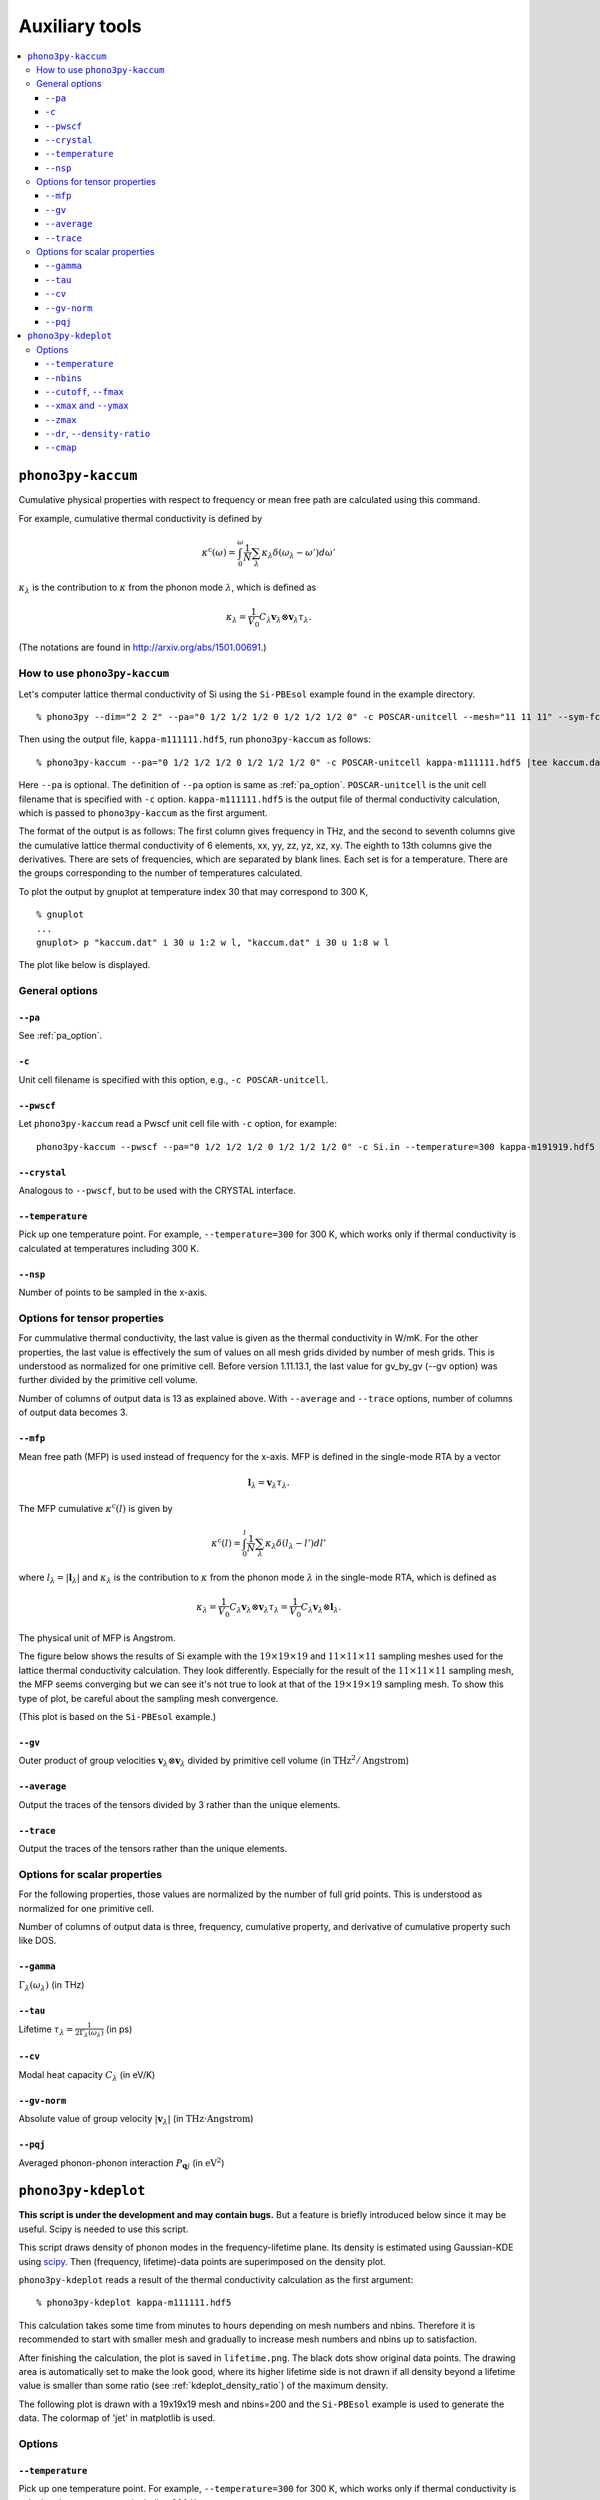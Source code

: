 .. _auxiliary_tools:

Auxiliary tools
===============

.. contents::
   :depth: 3
   :local:

.. _auxiliary_tools_kaccum:

``phono3py-kaccum``
--------------------

Cumulative physical properties with respect to frequency or mean free
path are calculated using this command.

For example, cumulative thermal conductivity is defined by

.. math::

   \kappa^\text{c}(\omega) =
    \int^\omega_0 \frac{1}{N} \sum_\lambda
   \kappa_\lambda \delta(\omega_\lambda - \omega') d\omega'

:math:`\kappa_\lambda` is the contribution to :math:`\kappa` from the
phonon mode :math:`\lambda`, which is defined as

.. math::

   \kappa_\lambda = \frac{1}{V_0}
   C_\lambda \mathbf{v}_\lambda \otimes \mathbf{v}_\lambda
   \tau_\lambda.

(The notations are found in http://arxiv.org/abs/1501.00691.)

How to use ``phono3py-kaccum``
~~~~~~~~~~~~~~~~~~~~~~~~~~~~~~~

Let's computer lattice thermal conductivity of Si using the ``Si-PBEsol``
example found in the example directory.

::

   % phono3py --dim="2 2 2" --pa="0 1/2 1/2 1/2 0 1/2 1/2 1/2 0" -c POSCAR-unitcell --mesh="11 11 11" --sym-fc --br

Then using the output file, ``kappa-m111111.hdf5``, run
``phono3py-kaccum`` as follows::

   % phono3py-kaccum --pa="0 1/2 1/2 1/2 0 1/2 1/2 1/2 0" -c POSCAR-unitcell kappa-m111111.hdf5 |tee kaccum.dat

Here ``--pa`` is optional. The definition of ``--pa`` option is same
as :ref:`pa_option`. ``POSCAR-unitcell`` is the unit cell filename
that is specified with ``-c`` option.  ``kappa-m111111.hdf5`` is the
output file of thermal conductivity calculation, which is passed to
``phono3py-kaccum`` as the first argument.

The format of the output is as follows: The first column gives
frequency in THz, and the second to seventh columns give the
cumulative lattice thermal conductivity of 6 elements, xx, yy, zz, yz,
xz, xy. The eighth to 13th columns give the derivatives. There are
sets of frequencies, which are separated by blank lines. Each set is
for a temperature. There are the groups corresponding to the number of
temperatures calculated.

To plot the output by gnuplot at temperature index 30 that may
correspond to 300 K,

::

   % gnuplot
   ...
   gnuplot> p "kaccum.dat" i 30 u 1:2 w l, "kaccum.dat" i 30 u 1:8 w l

The plot like below is displayed.

.. |i0| image:: Si-kaccum.png
        :width: 50%

|i0|

General options
~~~~~~~~~~~~~~~~

``--pa``
^^^^^^^^^

See :ref:`pa_option`.

``-c``
^^^^^^^

Unit cell filename is specified with this option, e.g., ``-c
POSCAR-unitcell``.

``--pwscf``
^^^^^^^^^^^^

Let ``phono3py-kaccum`` read a Pwscf unit cell file with ``-c``
option, for example::

   phono3py-kaccum --pwscf --pa="0 1/2 1/2 1/2 0 1/2 1/2 1/2 0" -c Si.in --temperature=300 kappa-m191919.hdf5

.. |ipwscf| image:: Si-kaccum-pwscf.png
                    :width: 25%

|ipwscf|

``--crystal``
^^^^^^^^^^^^^

Analogous to ``--pwscf``, but to be used with the CRYSTAL interface.

``--temperature``
^^^^^^^^^^^^^^^^^^

Pick up one temperature point. For example, ``--temperature=300`` for
300 K, which works only if thermal conductivity is calculated at
temperatures including 300 K.

``--nsp``
^^^^^^^^^^

Number of points to be sampled in the x-axis.

Options for tensor properties
~~~~~~~~~~~~~~~~~~~~~~~~~~~~~~

For cummulative thermal conductivity, the last value is given as the
thermal conductivity in W/mK. For the other properties, the last value
is effectively the sum of values on all mesh grids divided by number
of mesh grids. This is understood as normalized for one primitive
cell. Before version 1.11.13.1, the last value for gv_by_gv (--gv
option) was further divided by the primitive cell volume.

Number of columns of output data is 13 as explained above. With
``--average`` and ``--trace`` options, number of columns of output
data becomes 3.

``--mfp``
^^^^^^^^^^

Mean free path (MFP) is used instead of frequency for the x-axis. MFP
is defined in the single-mode RTA by a vector

.. math::

   \mathbf{l}_\lambda = \mathbf{v}_\lambda \tau_\lambda.

The MFP cumulative :math:`\kappa^\text{c}(l)` is given by

.. math::

   \kappa^\text{c}(l) =
    \int^l_0 \frac{1}{N} \sum_\lambda
   \kappa_\lambda \delta(l_\lambda - l') dl'

where :math:`l_\lambda = |\mathbf{l}_\lambda|` and
:math:`\kappa_\lambda` is the contribution to :math:`\kappa` from the
phonon mode :math:`\lambda` in the single-mode RTA, which is defined
as

.. math::

   \kappa_\lambda = \frac{1}{V_0} C_\lambda \mathbf{v}_\lambda \otimes
   \mathbf{v}_\lambda \tau_\lambda = \frac{1}{V_0} C_\lambda
   \mathbf{v}_\lambda \otimes \mathbf{l}_\lambda.

The physical unit of MFP is Angstrom.

The figure below shows the results of Si example with the
:math:`19\times 19\times 19` and :math:`11\times 11\times 11` sampling
meshes used for the lattice thermal conductivity calculation. They look
differently. Especially for the result of the :math:`11\times 11\times
11` sampling mesh, the MFP seems converging but we can see it's not
true to look at that of the :math:`19\times 19\times 19` sampling
mesh. To show this type of plot, be careful about the sampling mesh
convergence.


.. |iMFP| image:: Si-kaccum-MFP.png
                  :width: 50%

|iMFP|

(This plot is based on the ``Si-PBEsol`` example.)


``--gv``
^^^^^^^^^

Outer product of group velocities :math:`\mathbf{v}_\lambda \otimes
\mathbf{v}_\lambda` divided by primitive cell volume (in :math:`\text{THz}^2 /
\text{Angstrom}`)

``--average``
^^^^^^^^^^^^^^

Output the traces of the tensors divided by 3 rather than the unique
elements.

``--trace``
^^^^^^^^^^^^

Output the traces of the tensors rather than the unique elements.

Options for scalar properties
~~~~~~~~~~~~~~~~~~~~~~~~~~~~~~

For the following properties, those values are normalized by the
number of full grid points. This is understood as normalized for one
primitive cell.

Number of columns of output data is three,
frequency, cumulative property, and derivative of cumulative property
such like DOS.

``--gamma``
^^^^^^^^^^^^

:math:`\Gamma_\lambda(\omega_\lambda)` (in THz)

``--tau``
^^^^^^^^^^^

Lifetime :math:`\tau_\lambda = \frac{1}{2\Gamma_\lambda(\omega_\lambda)}` (in ps)

``--cv``
^^^^^^^^^

Modal heat capacity :math:`C_\lambda` (in eV/K)

``--gv-norm``
^^^^^^^^^^^^^^

Absolute value of group velocity :math:`|\mathbf{v}_\lambda|` (in
:math:`\text{THz}\cdot\text{Angstrom}`)

``--pqj``
^^^^^^^^^^^^^^

Averaged phonon-phonon interaction :math:`P_{\mathbf{q}j}` (in :math:`\text{eV}^2`)

.. _auxiliary_tools_kdeplot:

``phono3py-kdeplot``
---------------------

**This script is under the development and may contain bugs.** But a
feature is briefly introduced below since it may be useful. Scipy is
needed to use this script.

This script draws density of phonon modes in the frequency-lifetime
plane. Its density is estimated using Gaussian-KDE using `scipy
<https://docs.scipy.org/doc/scipy/reference/generated/scipy.stats.gaussian_kde.html>`_.
Then (frequency, lifetime)-data points are superimposed on the density
plot.

``phono3py-kdeplot`` reads a result of the thermal conductivity
calculation as the first argument::

   % phono3py-kdeplot kappa-m111111.hdf5

This calculation takes some time from minutes to hours depending on
mesh numbers and nbins. Therefore it is recommended to start with
smaller mesh and gradually to increase mesh numbers and nbins up to
satisfaction.

After finishing the calculation, the plot is saved in
``lifetime.png``. The black dots show original data points. The
drawing area is automatically set to make the look good, where its
higher lifetime side is not drawn if all density beyond a lifetime
value is smaller than some ratio (see
:ref:`kdeplot_density_ratio`) of the maximum density.

The following plot is drawn with a 19x19x19 mesh and nbins=200 and the
``Si-PBEsol`` example is used to generate the data. The colormap of
'jet' in matplotlib is used.

.. |ikde| image:: Si-kdeplot.png
        :width: 50%

|ikde|


Options
~~~~~~~

``--temperature``
^^^^^^^^^^^^^^^^^^

Pick up one temperature point. For example, ``--temperature=300`` for
300 K, which works only if thermal conductivity is calculated at
temperatures including 300 K.

Without specifying this option, the 31st temperature index is
chosen. This often corresponds to 300 K if phono3py ran without
setting temperature range and step.

``--nbins``
^^^^^^^^^^^^

This option controls the resolution of the density plot. The default
value is 100. With larger nbins, the resolution of the plot becomes
better, but the computation will take more time.

::

   % phono3py-kdeplot --nbins=200 kappa-m111111.hdf5

``--cutoff``, ``--fmax``
^^^^^^^^^^^^^^^^^^^^^^^^^^

The option ``--cutoff`` (``--fmax``) sets the maximum value of
lifetime (frequency) to be included as data points **before**
Gaussian-KDE. Normally increasing this value from the chosen value
without specifying this option does nothing since automatic control of
drawing area cuts high lifetime (frequency) side if the density is low.

``--xmax`` and ``--ymax``
^^^^^^^^^^^^^^^^^^^^^^^^^^

Maximum values of drawing region of phonon frequency (x-axis) and
lifetime (y-axis) are specified by ``--xmax`` and ``--ymax``,
respectively.

``--ymax`` switches off automatic determination of maximum value
of drawing region along y-axis, therefore as a side effect, the
computation will be roughly twice faster.

::

   % phono3py-kdeplot --ymax=60 kappa-m111111.hdf5

``--zmax``
^^^^^^^^^^^

Maximum value of the density is specified with this option. The color
along colorbar saturates by choosing a smaller value than the maximum value
of density in the data.

.. _kdeplot_density_ratio:

``--dr``, ``--density-ratio``
^^^^^^^^^^^^^^^^^^^^^^^^^^^^^^

The density threshold is specified by the ratio with respect to
maximum density. Normally smaller value results in larger drawing
region. The default value is 0.1. When ``--ymax`` is specified
together, this option is ignored.

::

   % phono3py-kdeplot --dr=0.01 kappa-m111111.hdf5

``--cmap``
^^^^^^^^^^^

Color map to be used for the density plot. It's given by the name
presented at the matplotlib documentation,
https://matplotlib.org/users/colormaps.html. The default colormap
depends on your matplotlib environment.

::

   % phono3py-kdeplot --cmap="OrRd" kappa-m111111.hdf5

The following figures are those drawn with ``jet``, ``bwr``,
``seismic``, ``gnuplot``, ``hsv``, and ``OrRd`` colormaps.


.. |ikde-jet| image:: Si-kdeplot-jet.png
              :width: 25%
.. |ikde-bwr| image:: Si-kdeplot-bwr.png
              :width: 25%
.. |ikde-seismic| image:: Si-kdeplot-seismic.png
                  :width: 25%
.. |ikde-gnuplot| image:: Si-kdeplot-gnuplot.png
                  :width: 25%
.. |ikde-hsv| image:: Si-kdeplot-hsv.png
               :width: 25%
.. |ikde-OrRd| image:: Si-kdeplot-OrRd.png
               :width: 25%

|ikde-jet| |ikde-bwr| |ikde-seismic| |ikde-gnuplot| |ikde-hsv| |ikde-OrRd|
